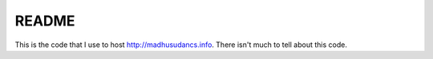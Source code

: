 README
~~~~~~
This is the code that I use to host http://madhusudancs.info. There isn't much
to tell about this code.
